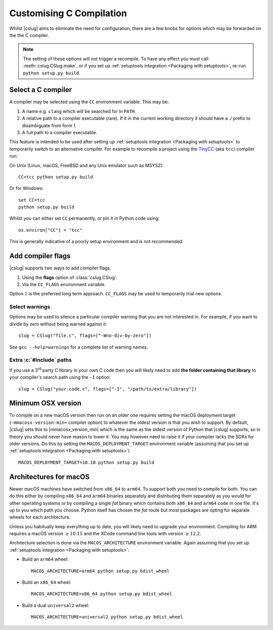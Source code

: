 =========================
Customising C Compilation
=========================

Whilst |cslug| aims to eliminate the need for configuration,
there are a few knobs for options which may be forwarded on the the C compiler.

.. note::

    The setting of these options will not trigger a recompile.
    To have any effect you must call :meth:`cslug.CSlug.make`,
    or if you set up :ref:`setuptools integration <Packaging
    with setuptools>`,
    re-run ``python setup.py build``.


Select a C compiler
-------------------

A compiler may be selected using the ``CC`` environment variable.
This may be:

1. A name e.g. ``clang`` which will be searched for in ``PATH``.
2. A relative path to a compiler executable (rare).
   If it in the current working directory it should have a `./` prefix to
   disambiguate from form 1.
3. A full path to a compiler executable.

This feature is intended to be used after setting up
:ref:`setuptools integration <Packaging with setuptools>`
to temporarily switch to an alternative compiler.
For example to recompile a project using the TinyCC_ (aka ``tcc``) compiler run:

On Unix (Linux, macOS, FreeBSD and any Unix emulator such as MSYS2)::

    CC=tcc python setup.py build

Or for Windows::

    set CC=tcc
    python setup.py build

Whilst you can either set ``CC`` permanently, or pin it in Python code using::

    os.environ["CC"] = "tcc"

This is generally indicative of a poorly setup environment and is not
recommended.

.. _TinyCC: https://bellard.org/tcc/


Add compiler flags
------------------

|cslug| supports two ways to add compiler flags.

1. Using the **flags** option of :class:`cslug.CSlug`.
2. Via the ``CC_FLAGS`` environment variable.

Option :math:`1` is the preferred long term approach.
``CC_FLAGS`` may be used to temporarily trial new options.

.. versionadded:: 0.3.0


Select warnings
...............

Options may be used to silence a particular compiler warning that you are not
interested in.
For example, if you want to divide by zero without being warned against it::

    slug = CSlug("file.c", flags=["-Wno-div-by-zero"])

See ``gcc --help=warnings`` for a complete list of warning names.


Extra :c:`#include` paths
.........................

If you use a 3\ :superscript:`rd` party C library in your own C code then you
will likely need to add **the folder containing that library** to your
compiler's search path using the ``-I`` option::

    slug = CSlug("your-code.c", flags=["-I", "/path/to/extra/library"])


Minimum OSX version
-------------------

To compile on a new macOS version then run on an older one requires setting the
macOS deployment target (``-mmacosx-version-min=`` compiler option) to whatever
the oldest version is that you wish to support.
By default, |cslug| sets this to |mmacosx_version_min| which is the same as the
oldest version of Python that |cslug| supports, so in theory you should never
have reason to lower it.
You may however need to raise it if your compiler lacks the SDKs for older
versions.
Do this by setting the ``MACOS_DEPLOYMENT_TARGET`` environment variable
(assuming that you set up :ref:`setuptools integration <Packaging with
setuptools>`)
::

    MACOS_DEPLOYMENT_TARGET=10.10 python setup.py build

.. versionadded:: 0.3.0


Architectures for macOS
-----------------------

Newer macOS machines have switched from ``x86_64`` to ``arm64``.
To support both you need to compile for both.
You can do this either by compiling ``x86_64`` and ``arm64`` binaries separately
and distributing them separately as you would for other operating systems
or by compiling a single *fat* binary which contains both ``x86_64`` and
``arm64`` code in one file.
It's up to you which path you choose.
Python itself has chosen the *fat* route but most packages are opting for
separate wheels for each architecture.

Unless you habitually keep everything up to date, you will likely need to
upgrade your environment.
Compiling for ARM requires a macOS version :math:`\ge 10.15`
and the XCode command line tools with version :math:`\ge 12.2`.

Architecture selection is done via the ``MACOS_ARCHITECTURE`` environment
variable.
Again assuming that you set up :ref:`setuptools integration <Packaging with
setuptools>`:

* Build an ``arm64`` wheel::

    MACOS_ARCHITECTURE=arm64 python setup.py bdist_wheel

* Build an ``x86_64`` wheel::

    MACOS_ARCHITECTURE=x86_64 python setup.py bdist_wheel

* Build a dual ``universal2`` wheel::

    MACOS_ARCHITECTURE=universal2 python setup.py bdist_wheel

.. versionadded:: v0.5.0
